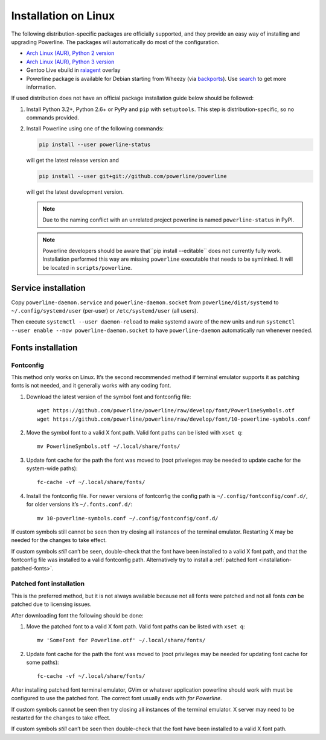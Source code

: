 *********************
Installation on Linux
*********************

The following distribution-specific packages are officially supported, and they 
provide an easy way of installing and upgrading Powerline. The packages will 
automatically do most of the configuration.

* `Arch Linux (AUR), Python 2 version <https://aur.archlinux.org/packages/python2-powerline-git/>`_
* `Arch Linux (AUR), Python 3 version <https://aur.archlinux.org/packages/python-powerline-git/>`_
* Gentoo Live ebuild in `raiagent <https://github.com/leycec/raiagent>`_ overlay
* Powerline package is available for Debian starting from Wheezy (via `backports 
  <https://packages.debian.org/wheezy-backports/powerline>`_). Use `search 
  <https://packages.debian.org/search?keywords=powerline&searchon=names&suite=all&section=all>`_ 
  to get more information.

If used distribution does not have an official package installation guide below 
should be followed:

1. Install Python 3.2+, Python 2.6+ or PyPy and ``pip`` with ``setuptools``. 
   This step is distribution-specific, so no commands provided.
2. Install Powerline using one of the following commands:

   .. code-block:: sh

      pip install --user powerline-status

   will get the latest release version and

   .. code-block:: sh

      pip install --user git+git://github.com/powerline/powerline

   will get the latest development version.

   .. note:: Due to the naming conflict with an unrelated project powerline is
      named ``powerline-status`` in PyPI.

   .. note::
      Powerline developers should be aware that``pip install --editable`` does 
      not currently fully work. Installation performed this way are missing 
      ``powerline`` executable that needs to be symlinked. It will be located in 
      ``scripts/powerline``.


Service installation
===================

Copy ``powerline-daemon.service`` and ``powerline-daemon.socket`` from ``powerline/dist/systemd``
to ``~/.config/systemd/user`` (per-user) or ``/etc/systemd/user`` (all users).

Then execute ``systemctl --user daemon-reload`` to make systemd aware of the new units and
run ``systemctl --user enable --now powerline-daemon.socket`` to have ``powerline-daemon``
automatically run whenever needed.

Fonts installation
==================

Fontconfig
----------

This method only works on Linux. It’s the second recommended method if terminal 
emulator supports it as patching fonts is not needed, and it generally works 
with any coding font.

#. Download the latest version of the symbol font and fontconfig file::

      wget https://github.com/powerline/powerline/raw/develop/font/PowerlineSymbols.otf
      wget https://github.com/powerline/powerline/raw/develop/font/10-powerline-symbols.conf

#. Move the symbol font to a valid X font path. Valid font paths can be 
   listed with ``xset q``::

      mv PowerlineSymbols.otf ~/.local/share/fonts/

#. Update font cache for the path the font was moved to (root priveleges may be 
   needed to update cache for the system-wide paths)::

      fc-cache -vf ~/.local/share/fonts/

#. Install the fontconfig file. For newer versions of fontconfig the config 
   path is ``~/.config/fontconfig/conf.d/``, for older versions it’s  
   ``~/.fonts.conf.d/``::

      mv 10-powerline-symbols.conf ~/.config/fontconfig/conf.d/

If custom symbols still cannot be seen then try closing all instances of the 
terminal emulator. Restarting X may be needed for the changes to take effect.

If custom symbols *still* can’t be seen, double-check that the font have been 
installed to a valid X font path, and that the fontconfig file was installed to 
a valid fontconfig path. Alternatively try to install a :ref:`patched font 
<installation-patched-fonts>`.

Patched font installation
-------------------------

This is the preferred method, but it is not always available because not all 
fonts were patched and not all fonts *can* be patched due to licensing issues.

After downloading font the following should be done:

#. Move the patched font to a valid X font path. Valid font paths can be 
   listed with ``xset q``::

      mv 'SomeFont for Powerline.otf' ~/.local/share/fonts/

#. Update font cache for the path the font was moved to (root privileges may be 
   needed for updating font cache for some paths)::

      fc-cache -vf ~/.local/share/fonts/

After installing patched font terminal emulator, GVim or whatever application 
powerline should work with must be configured to use the patched font. The 
correct font usually ends with *for Powerline*.

If custom symbols cannot be seen then try closing all instances of the terminal 
emulator. X server may need to be restarted for the changes to take effect.

If custom symbols *still* can’t be seen then double-check that the font have 
been installed to a valid X font path.
